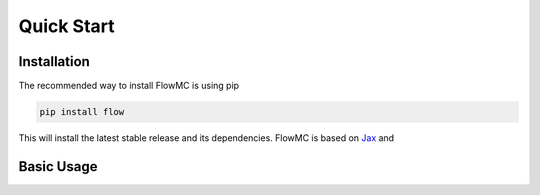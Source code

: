 .. _quickstart-section-top:

Quick Start
============

Installation
------------

The recommended way to install FlowMC is using pip

.. code-block::

    pip install flow

This will install the latest stable release and its dependencies.
FlowMC is based on `Jax <https://github.com/google/jax>`_ and 

Basic Usage
-----------

